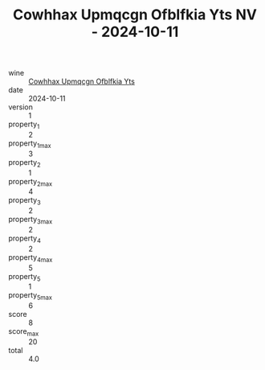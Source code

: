 :PROPERTIES:
:ID:                     8cf340ad-e2fc-42f4-b180-b095dc850d29
:END:
#+TITLE: Cowhhax Upmqcgn Ofblfkia Yts NV - 2024-10-11

- wine :: [[id:c2aaeda6-4b43-4101-ae0e-756185897848][Cowhhax Upmqcgn Ofblfkia Yts]]
- date :: 2024-10-11
- version :: 1
- property_1 :: 2
- property_1_max :: 3
- property_2 :: 1
- property_2_max :: 4
- property_3 :: 2
- property_3_max :: 2
- property_4 :: 2
- property_4_max :: 5
- property_5 :: 1
- property_5_max :: 6
- score :: 8
- score_max :: 20
- total :: 4.0


